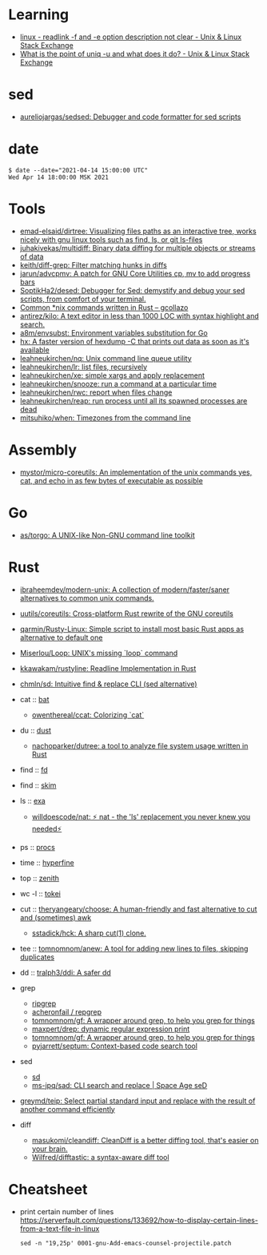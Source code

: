 :PROPERTIES:
:ID:       10cb9522-5f8a-42a5-a2eb-2e2872e744fd
:END:

* Learning

- [[https://unix.stackexchange.com/questions/619658/readlink-f-and-e-option-description-not-clear][linux - readlink -f and -e option description not clear - Unix & Linux Stack Exchange]]
- [[https://unix.stackexchange.com/questions/620071/what-is-the-point-of-uniq-u-and-what-does-it-do][What is the point of uniq -u and what does it do? - Unix & Linux Stack Exchange]]

* sed

- [[https://github.com/aureliojargas/sedsed][aureliojargas/sedsed: Debugger and code formatter for sed scripts]]

* date

#+begin_example
  $ date --date="2021-04-14 15:00:00 UTC"
  Wed Apr 14 18:00:00 MSK 2021
#+end_example

* Tools

- [[https://github.com/emad-elsaid/dirtree][emad-elsaid/dirtree: Visualizing files paths as an interactive tree, works nicely with gnu linux tools such as find, ls, or git ls-files]]
- [[https://github.com/juhakivekas/multidiff][juhakivekas/multidiff: Binary data diffing for multiple objects or streams of data]]
- [[https://github.com/keith/diff-grep][keith/diff-grep: Filter matching hunks in diffs]]
- [[https://github.com/jarun/advcpmv][jarun/advcpmv: A patch for GNU Core Utilities cp, mv to add progress bars]]
- [[https://github.com/SoptikHa2/desed][SoptikHa2/desed: Debugger for Sed: demystify and debug your sed scripts, from comfort of your terminal.]]
- [[https://gcollazo.com/common-nix-commands-written-in-rust/][Common *nix commands written in Rust – gcollazo]]
- [[https://github.com/antirez/kilo][antirez/kilo: A text editor in less than 1000 LOC with syntax highlight and search.]]
- [[https://github.com/a8m/envsubst][a8m/envsubst: Environment variables substitution for Go]]
- [[https://sr.ht/~ft/hx/][hx: A faster version of hexdump -C that prints out data as soon as it's available]]
- [[https://github.com/leahneukirchen/nq][leahneukirchen/nq: Unix command line queue utility]]
- [[https://github.com/leahneukirchen/lr][leahneukirchen/lr: list files, recursively]]
- [[https://github.com/leahneukirchen/xe][leahneukirchen/xe: simple xargs and apply replacement]]
- [[https://github.com/leahneukirchen/snooze][leahneukirchen/snooze: run a command at a particular time]]
- [[https://github.com/leahneukirchen/rwc][leahneukirchen/rwc: report when files change]]
- [[https://github.com/leahneukirchen/reap][leahneukirchen/reap: run process until all its spawned processes are dead]]
- [[https://github.com/mitsuhiko/when][mitsuhiko/when: Timezones from the command line]]

* Assembly

- [[https://github.com/mystor/micro-coreutils][mystor/micro-coreutils: An implementation of the unix commands yes, cat, and echo in as few bytes of executable as possible]]

* Go

- [[https://github.com/as/torgo][as/torgo: A UNIX-like Non-GNU command line toolkit]]

* Rust

- [[https://github.com/ibraheemdev/modern-unix][ibraheemdev/modern-unix: A collection of modern/faster/saner alternatives to common unix commands.]]

- [[https://github.com/uutils/coreutils][uutils/coreutils: Cross-platform Rust rewrite of the GNU coreutils]]
- [[https://github.com/qarmin/Rusty-Linux][qarmin/Rusty-Linux: Simple script to install most basic Rust apps as alternative to default one]]
- [[https://github.com/Miserlou/Loop][Miserlou/Loop: UNIX's missing `loop` command]]
- [[https://github.com/kkawakam/rustyline][kkawakam/rustyline: Readline Implementation in Rust]]
- [[https://github.com/chmln/sd][chmln/sd: Intuitive find & replace CLI (sed alternative)]]

- cat :: [[https://github.com/sharkdp/bat][bat]]
  - [[https://github.com/owenthereal/ccat][owenthereal/ccat: Colorizing `cat`]]
- du :: [[https://github.com/bootandy/dust][dust]]
  - [[https://github.com/nachoparker/dutree][nachoparker/dutree: a tool to analyze file system usage written in Rust]]
- find :: [[https://github.com/sharkdp/fd][fd]]
- find :: [[https://github.com/lotabout/skim][skim]]
- ls :: [[https://the.exa.website][exa]]
  - [[https://github.com/willdoescode/nat][willdoescode/nat: ⚡️ nat - the 'ls' replacement you never knew you needed⚡️]]
- ps :: [[https://github.com/dalance/procs][procs]]
- time :: [[https://github.com/sharkdp/hyperfine][hyperfine]]
- top :: [[https://github.com/bvaisvil/zenith][zenith]]
- wc -l :: [[https://github.com/XAMPPRocky/tokei][tokei]]
- cut :: [[https://github.com/theryangeary/choose][theryangeary/choose: A human-friendly and fast alternative to cut and (sometimes) awk]]
  - [[https://github.com/sstadick/hck][sstadick/hck: A sharp cut(1) clone.]]
- tee :: [[https://github.com/tomnomnom/anew][tomnomnom/anew: A tool for adding new lines to files, skipping duplicates]]
- dd :: [[https://github.com/tralph3/ddi][tralph3/ddi: A safer dd]]

- grep
  - [[https://github.com/BurntSushi/ripgrep][ripgrep]]
  - [[https://github.com/acheronfail/repgrep][acheronfail / repgrep]]
  - [[https://github.com/tomnomnom/gf][tomnomnom/gf: A wrapper around grep, to help you grep for things]]
  - [[https://github.com/maxpert/drep][maxpert/drep: dynamic regular expression print]]
  - [[https://github.com/tomnomnom/gf][tomnomnom/gf: A wrapper around grep, to help you grep for things]]
  - [[https://github.com/pyjarrett/septum][pyjarrett/septum: Context-based code search tool]]
- sed
  - [[https://github.com/chmln/sd][sd]]
  - [[https://github.com/ms-jpq/sad][ms-jpq/sad: CLI search and replace | Space Age seD]]

- [[https://github.com/greymd/teip][greymd/teip: Select partial standard input and replace with the result of another command efficiently]]

- diff
  - [[https://github.com/masukomi/cleandiff][masukomi/cleandiff: CleanDiff is a better diffing tool, that's easier on your brain.]]
  - [[https://github.com/Wilfred/difftastic][Wilfred/difftastic: a syntax-aware diff tool]]

* Cheatsheet

- print certain number of lines https://serverfault.com/questions/133692/how-to-display-certain-lines-from-a-text-file-in-linux
  : sed -n "19,25p' 0001-gnu-Add-emacs-counsel-projectile.patch
